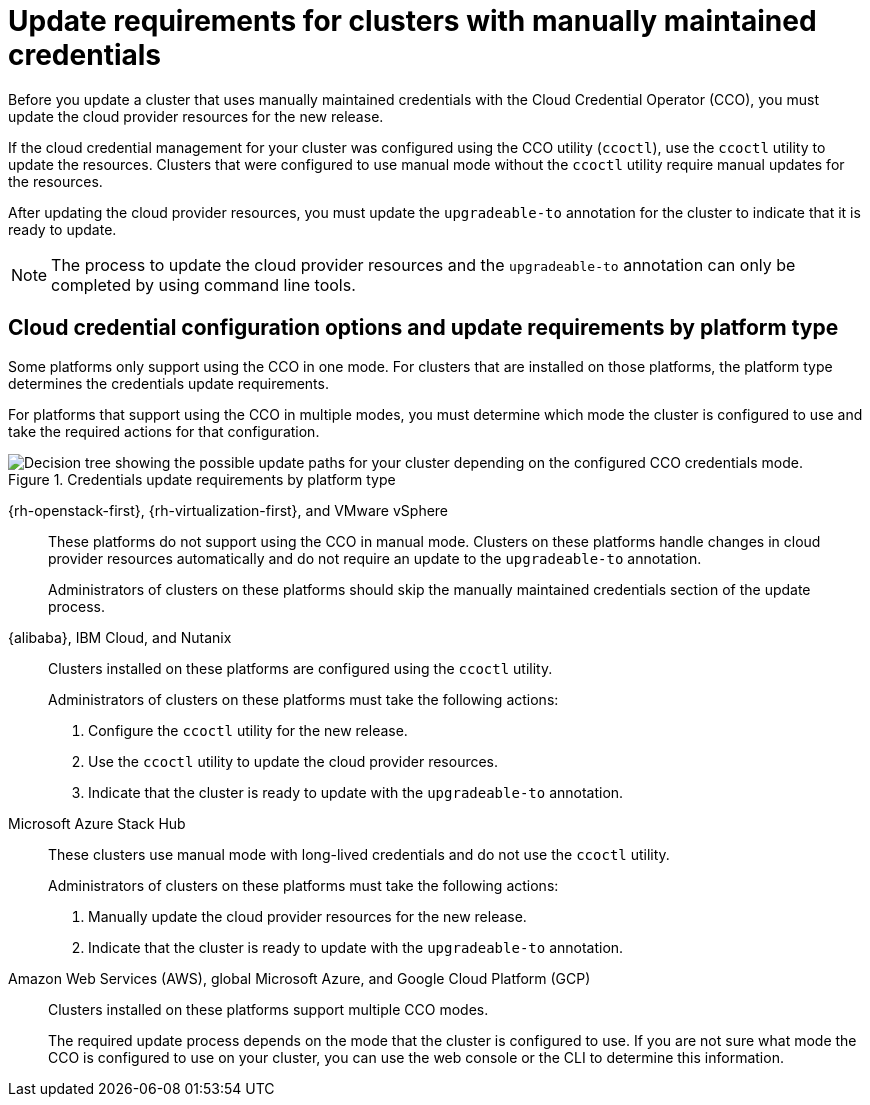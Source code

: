 // Module included in the following assemblies:
//
// * updating/preparing-manual-creds-update.adoc
// * authentication/managing_cloud_provider_credentials/about-cloud-credential-operator.adoc

:_content-type: CONCEPT

[id="about-manually-maintained-credentials-upgrade_{context}"]
= Update requirements for clusters with manually maintained credentials

Before you update a cluster that uses manually maintained credentials with the Cloud Credential Operator (CCO), you must update the cloud provider resources for the new release.

If the cloud credential management for your cluster was configured using the CCO utility (`ccoctl`), use the `ccoctl` utility to update the resources. Clusters that were configured to use manual mode without the `ccoctl` utility require manual updates for the resources.

After updating the cloud provider resources, you must update the `upgradeable-to` annotation for the cluster to indicate that it is ready to update.

[NOTE]
====
The process to update the cloud provider resources and the `upgradeable-to` annotation can only be completed by using command line tools.
====

[id="cco-platform-options_{context}"]
== Cloud credential configuration options and update requirements by platform type

Some platforms only support using the CCO in one mode. For clusters that are installed on those platforms, the platform type determines the credentials update requirements.

For platforms that support using the CCO in multiple modes, you must determine which mode the cluster is configured to use and take the required actions for that configuration.

.Credentials update requirements by platform type
image::334_OpenShift_cluster_updating_and_CCO_workflows_0523_4.11_B.png[Decision tree showing the possible update paths for your cluster depending on the configured CCO credentials mode.]

{rh-openstack-first}, {rh-virtualization-first}, and VMware vSphere::
These platforms do not support using the CCO in manual mode. Clusters on these platforms handle changes in cloud provider resources automatically and do not require an update to the `upgradeable-to` annotation.
+
Administrators of clusters on these platforms should skip the manually maintained credentials section of the update process.

{alibaba}, IBM Cloud, and Nutanix::
Clusters installed on these platforms are configured using the `ccoctl` utility.
+
Administrators of clusters on these platforms must take the following actions:
+
. Configure the `ccoctl` utility for the new release.
. Use the `ccoctl` utility to update the cloud provider resources.
. Indicate that the cluster is ready to update with the `upgradeable-to` annotation.

Microsoft Azure Stack Hub::
These clusters use manual mode with long-lived credentials and do not use the `ccoctl` utility.
+
Administrators of clusters on these platforms must take the following actions:
+
. Manually update the cloud provider resources for the new release.
. Indicate that the cluster is ready to update with the `upgradeable-to` annotation.

Amazon Web Services (AWS), global Microsoft Azure, and Google Cloud Platform (GCP)::
Clusters installed on these platforms support multiple CCO modes.
+
The required update process depends on the mode that the cluster is configured to use. If you are not sure what mode the CCO is configured to use on your cluster, you can use the web console or the CLI to determine this information.

